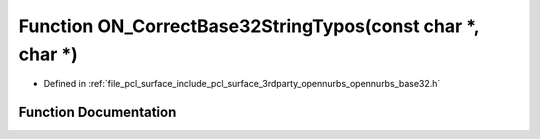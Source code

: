 .. _exhale_function_opennurbs__base32_8h_1a9e6a89aa42c275401108c2f9439ed1ef:

Function ON_CorrectBase32StringTypos(const char \*, char \*)
============================================================

- Defined in :ref:`file_pcl_surface_include_pcl_surface_3rdparty_opennurbs_opennurbs_base32.h`


Function Documentation
----------------------


.. doxygenfunction:: ON_CorrectBase32StringTypos(const char *, char *)
